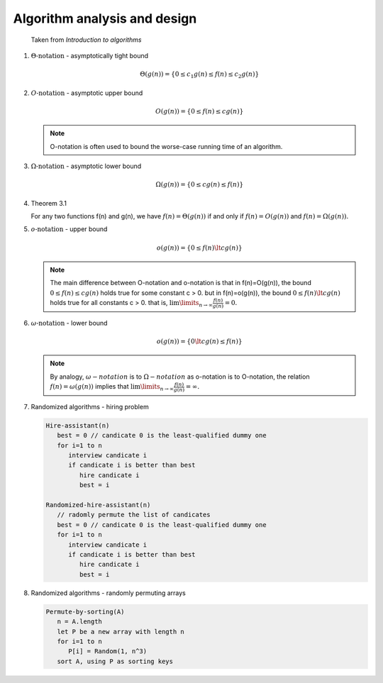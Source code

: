 *****************************
Algorithm analysis and design
*****************************

.. figure:: images/asymptotic_notations.png

   Taken from *Introduction to algorithms*

#. :math:`\Theta \text{-notation}` - asymptotically tight bound
   
   .. math::

      \Theta(g(n)) = \{0 \le c_1g(n) \le f(n) \le c_2g(n) \}

#. :math:`O \text{-notation}` - asymptotic upper bound

   .. math::

      O(g(n)) = \{0 \le f(n) \le cg(n) \}

   .. note::

      O-notation is often used to bound the worse-case running 
      time of an algorithm.

#. :math:`\Omega \text{-notation}` - asymptotic lower bound
   
   .. math::

      \Omega(g(n)) = \{0 \le cg(n) \le f(n) \}

#. Theorem 3.1
   
   For any two functions f(n) and g(n), we have :math:`f(n)= \Theta(g(n))` 
   if and only if :math:`f(n)=O(g(n))` and :math:`f(n)=\Omega(g(n)).`

#. :math:`o \text{-notation}` - upper bound

   .. math::

      o(g(n)) = \{0 \le f(n) \lt cg(n) \}

   .. note::

      The main difference between O-notation and o-notation is that
      in f(n)=O(g(n)), the bound :math:`0 \le f(n) \le cg(n)` holds
      true for some constant c > 0. but in f(n)=o(g(n)), the bound 
      :math:`0 \le f(n) \lt cg(n)` holds true for all constants c > 0.
      that is, :math:`\lim \limits_{n \to \infty} \frac{f(n)}{g(n)} = 0.`

#. :math:`\omega \text{-notation}` - lower bound

   .. math::

      o(g(n)) = \{0 \lt cg(n) \le f(n) \}

   .. note::

      By analogy, :math:`\omega-notation` is to :math:`\Omega-notation` as
      o-notation is to O-notation, the relation :math:`f(n) = \omega(g(n))`
      implies that :math:`\lim \limits_{n \to \infty} \frac{f(n)}{g(n)} = \infty.`

#. Randomized algorithms - hiring problem
   
   .. code-block:: none

      Hire-assistant(n)
         best = 0 // candicate 0 is the least-qualified dummy one
         for i=1 to n
            interview candicate i
            if candicate i is better than best
               hire candicate i
               best = i

      Randomized-hire-assistant(n)
         // radomly permute the list of candicates
         best = 0 // candicate 0 is the least-qualified dummy one
         for i=1 to n
            interview candicate i
            if candicate i is better than best
               hire candicate i
               best = i

#. Randomized algorithms - randomly permuting arrays
   
   .. code-block:: none

      Permute-by-sorting(A)
         n = A.length
         let P be a new array with length n
         for i=1 to n
            P[i] = Random(1, n^3)
         sort A, using P as sorting keys
         